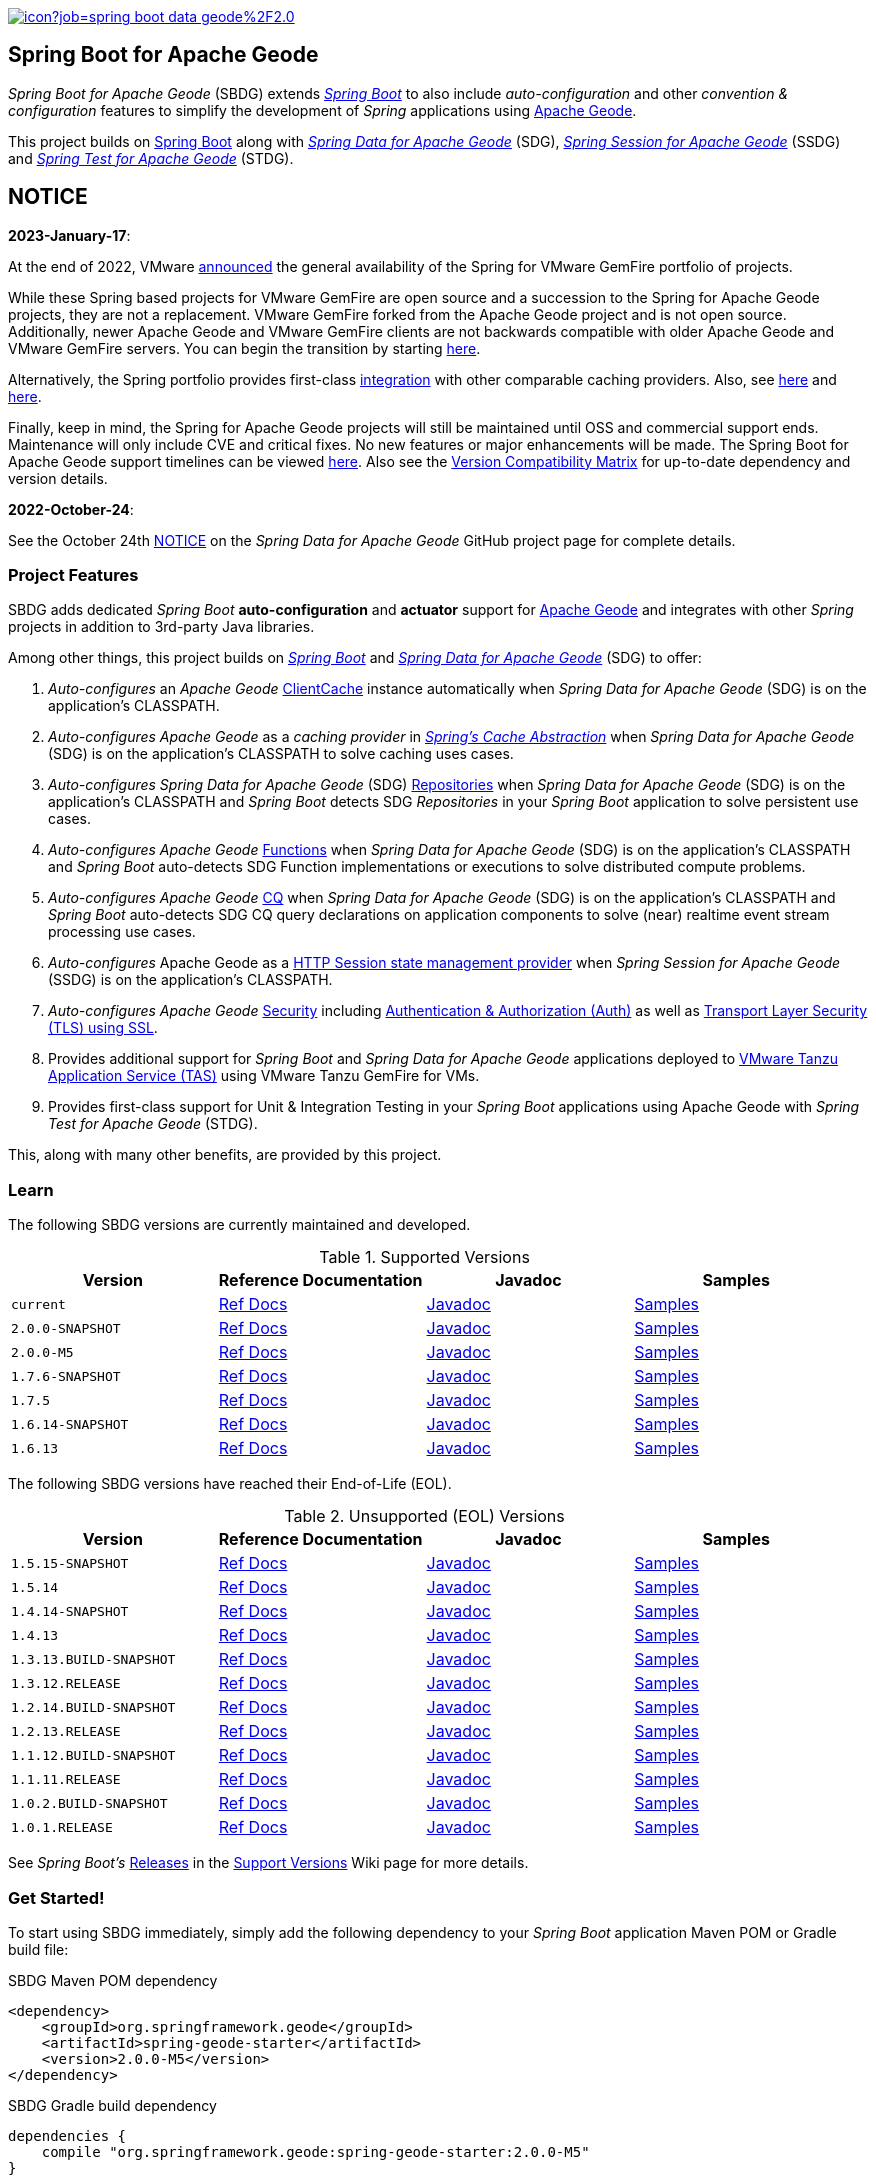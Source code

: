 :spring-docs: https://docs.spring.io/spring-framework/docs/current/reference/html/
:sbdg-docs: https://docs.spring.io/spring-boot-data-geode-build/current/reference/html5/
:sbdg-javadoc: https://docs.spring.io/spring-boot-data-geode-build/current/api/
:sbdg-version: 2.0.0-M5
:spring-boot-version: 3.0.0-M5
:geode-javadoc: https://geode.apache.org/releases/latest/javadoc
:geode-name: Apache Geode
:gemfire-name: VMware Tanzu GemFire

image:https://jenkins.spring.io/buildStatus/icon?job=spring-boot-data-geode%2F2.0.x&subject=Build[link=https://jenkins.spring.io/view/SpringData/job/spring-boot-data-geode/]

[[about]]
== Spring Boot for {geode-name}

_Spring Boot for {geode-name}_ (SBDG) extends https://projects.spring.io/spring-boot/[_Spring Boot_] to also include
_auto-configuration_ and other _convention & configuration_ features to simplify the development of _Spring_ applications
using https://geode.apache.org/[{geode-name}].

This project builds on https://spring.io/projects/spring-boot[Spring Boot] along with
https://spring.io/projects/spring-data-geode[_Spring Data for {geode-name}_] (SDG),
https://spring.io/projects/spring-session-data-geode[_Spring Session for {geode-name}_] (SSDG)
and https://github.com/spring-projects/spring-test-data-geode[_Spring Test for {geode-name}_] (STDG).

[[notice]]
== NOTICE

[[notice-2023-january]]
*2023-January-17*:

At the end of 2022, VMware https://tanzu.vmware.com/content/blog/spring-for-vmware-gemfire-is-now-available[announced]
the general availability of the Spring for VMware GemFire portfolio of projects.

While these Spring based projects for VMware GemFire are open source and a succession to the Spring for Apache Geode
projects, they are not a replacement. VMware GemFire forked from the Apache Geode project and is not open source.
Additionally, newer Apache Geode and VMware GemFire clients are not backwards compatible with older Apache Geode
and VMware GemFire servers. You can begin the transition by starting https://docs.vmware.com/en/Spring-Boot-for-VMware-GemFire/index.html[here].

Alternatively, the Spring portfolio provides first-class https://docs.spring.io/spring-boot/docs/current/reference/html/io.html#io.caching.provider[integration]
with other comparable caching providers. Also, see https://docs.spring.io/spring-framework/docs/current/reference/html/integration.html#cache-store-configuration[here]
and https://docs.spring.io/spring-framework/docs/current/reference/html/integration.html#cache-plug[here].

Finally, keep in mind, the Spring for Apache Geode projects will still be maintained until OSS and commercial support
ends. Maintenance will only include CVE and critical fixes. No new features or major enhancements will be made.
The Spring Boot for Apache Geode support timelines can be viewed https://spring.io/projects/spring-boot#support[here].
Also see the https://github.com/spring-projects/spring-boot-data-geode/wiki/Spring-Boot-for-Apache-Geode-and-VMware-Tanzu-GemFire-Version-Compatibility-Matrix[Version Compatibility Matrix]
for up-to-date dependency and version details.

[[notice-2022-october]]
*2022-October-24*:

See the October 24th https://github.com/spring-projects/spring-data-geode#notice[NOTICE]
on the _Spring Data for Apache Geode_ GitHub project page for complete details.

[[project-features]]
=== Project Features

SBDG adds dedicated _Spring Boot_ **auto-configuration** and *actuator* support for https://geode.apache.org/[{geode-name}]
and integrates with other _Spring_ projects in addition to 3rd-party Java libraries.

Among other things, this project builds on https://projects.spring.io/spring-boot/[_Spring Boot_]
and https://projects.spring.io/spring-data-geode/[_Spring Data for {geode-name}_] (SDG) to offer:

1. _Auto-configures_ an _{geode-name}_ {geode-javadoc}/org/apache/geode/cache/client/ClientCache.html[ClientCache]
instance automatically when _Spring Data for {geode-name}_ (SDG) is on the application's CLASSPATH.

2. _Auto-configures_ _{geode-name}_ as a _caching provider_ in {spring-docs}integration.html#cache[_Spring's Cache Abstraction_]
when _Spring Data for {geode-name}_ (SDG) is on the application's CLASSPATH to solve caching uses cases.

3. _Auto-configures_ _Spring Data for {geode-name}_ (SDG) {sbdg-docs}#geode-repositories[Repositories]
when _Spring Data for {geode-name}_ (SDG) is on the application's CLASSPATH and _Spring Boot_ detects
SDG _Repositories_ in your _Spring Boot_ application to solve persistent use cases.

4. _Auto-configures_ _{geode-name}_ {sbdg-docs}#geode-functions[Functions] when _Spring Data for {geode-name}_ (SDG)
is on the application's CLASSPATH and _Spring Boot_ auto-detects SDG Function implementations or executions to solve
distributed compute problems.

5. _Auto-configures_ _{geode-name}_ {sbdg-docs}#geode-continuous-query[CQ] when _Spring Data for {geode-name}_ (SDG)
is on the application's CLASSPATH and _Spring Boot_ auto-detects SDG CQ query declarations on application components
to solve (near) realtime event stream processing use cases.

6. _Auto-configures_ {geode-name} as a {sbdg-docs}#geode-session[HTTP Session state management provider]
when _Spring Session for {geode-name}_ (SSDG) is on the application's CLASSPATH.

7. _Auto-configures_ _{geode-name}_ {sbdg-docs}#geode-security[Security]
including {sbdg-docs}#geode-security-auth[Authentication & Authorization (Auth)]
as well as {sbdg-docs}#geode-security-ssl[Transport Layer Security (TLS) using SSL].

8. Provides additional support for _Spring Boot_ and _Spring Data for {geode-name}_ applications deployed to
{sbdg-docs}#cloudfoundry[VMware Tanzu Application Service (TAS)] using {gemfire-name} for VMs.

9. Provides first-class support for Unit & Integration Testing in your _Spring Boot_ applications using {geode-name}
with _Spring Test for {geode-name}_ (STDG).

This, along with many other benefits, are provided by this project.

[[learn]]
=== Learn

The following SBDG versions are currently maintained and developed.

.Supported Versions
|===
| Version | Reference Documentation | Javadoc | Samples

| `current` | {sbdg-docs}[Ref Docs] | {sbdg-javadoc}[Javadoc] | {sbdg-docs}#geode-samples[Samples]
| `2.0.0-SNAPSHOT`| https://docs.spring.io/spring-boot-data-geode-build/2.0.x-SNAPSHOT/reference/html5/[Ref Docs] | https://docs.spring.io/spring-boot-data-geode-build/2.0.x-SNAPSHOT/api/[Javadoc] | https://docs.spring.io/spring-boot-data-geode-build/2.0.x-SNAPSHOT/reference/html5/#geode-samples[Samples]
| `2.0.0-M5`| https://docs.spring.io/spring-boot-data-geode-build/2.0.x/reference/html5/[Ref Docs] | https://docs.spring.io/spring-boot-data-geode-build/2.0.x/api/[Javadoc] | https://docs.spring.io/spring-boot-data-geode-build/2.0.x/reference/html5/#geode-samples[Samples]
| `1.7.6-SNAPSHOT`| https://docs.spring.io/spring-boot-data-geode-build/1.7.x-SNAPSHOT/reference/html5/[Ref Docs] | https://docs.spring.io/spring-boot-data-geode-build/1.7.x-SNAPSHOT/api/[Javadoc] | https://docs.spring.io/spring-boot-data-geode-build/1.7.x-SNAPSHOT/reference/html5/#geode-samples[Samples]
| `1.7.5`| https://docs.spring.io/spring-boot-data-geode-build/1.7.x/reference/html5/[Ref Docs] | https://docs.spring.io/spring-boot-data-geode-build/1.7.x/api/[Javadoc] | https://docs.spring.io/spring-boot-data-geode-build/1.7.x/reference/html5/#geode-samples[Samples]
| `1.6.14-SNAPSHOT`| https://docs.spring.io/spring-boot-data-geode-build/1.6.x-SNAPSHOT/reference/html5/[Ref Docs] | https://docs.spring.io/spring-boot-data-geode-build/1.6.x-SNAPSHOT/api/[Javadoc] | https://docs.spring.io/spring-boot-data-geode-build/1.6.x-SNAPSHOT/reference/html5/#geode-samples[Samples]
| `1.6.13`| https://docs.spring.io/spring-boot-data-geode-build/1.6.x/reference/html5/[Ref Docs] | https://docs.spring.io/spring-boot-data-geode-build/1.6.x/api/[Javadoc] | https://docs.spring.io/spring-boot-data-geode-build/1.6.x/reference/html5/#geode-samples[Samples]

|===

The following SBDG versions have reached their End-of-Life (EOL).

.Unsupported (EOL) Versions
|===
| Version | Reference Documentation | Javadoc | Samples

| `1.5.15-SNAPSHOT`| https://docs.spring.io/spring-boot-data-geode-build/1.5.x-SNAPSHOT/reference/html5/[Ref Docs] | https://docs.spring.io/spring-boot-data-geode-build/1.5.x-SNAPSHOT/api/[Javadoc] | https://docs.spring.io/spring-boot-data-geode-build/1.5.x-SNAPSHOT/reference/html5/#geode-samples[Samples]
| `1.5.14`| https://docs.spring.io/spring-boot-data-geode-build/1.5.x/reference/html5/[Ref Docs] | https://docs.spring.io/spring-boot-data-geode-build/1.5.x/api/[Javadoc] | https://docs.spring.io/spring-boot-data-geode-build/1.5.x/reference/html5/#geode-samples[Samples]
| `1.4.14-SNAPSHOT`| https://docs.spring.io/spring-boot-data-geode-build/1.4.x-SNAPSHOT/reference/html5/[Ref Docs] | https://docs.spring.io/spring-boot-data-geode-build/1.4.x-SNAPSHOT/api/[Javadoc] | https://docs.spring.io/spring-boot-data-geode-build/1.4.x-SNAPSHOT/reference/html5/#geode-samples[Samples]
| `1.4.13` | https://docs.spring.io/spring-boot-data-geode-build/1.4.x/reference/html5/[Ref Docs] | https://docs.spring.io/spring-boot-data-geode-build/1.4.x/api/[Javadoc] | https://docs.spring.io/spring-boot-data-geode-build/1.4.x/reference/html5/#geode-samples[Samples]
| `1.3.13.BUILD-SNAPSHOT`| https://docs.spring.io/spring-boot-data-geode-build/1.3.x-SNAPSHOT/reference/html5/[Ref Docs] | https://docs.spring.io/spring-boot-data-geode-build/1.3.x-SNAPSHOT/api/[Javadoc] | https://docs.spring.io/spring-boot-data-geode-build/1.3.x-SNAPSHOT/reference/html5/#geode-samples[Samples]
| `1.3.12.RELEASE`| https://docs.spring.io/spring-boot-data-geode-build/1.3.x/reference/html5/[Ref Docs] | https://docs.spring.io/spring-boot-data-geode-build/1.3.x/api/[Javadoc] | https://docs.spring.io/spring-boot-data-geode-build/1.3.x/reference/html5/#geode-samples[Samples]
| `1.2.14.BUILD-SNAPSHOT`| https://docs.spring.io/spring-boot-data-geode-build/1.2.x-SNAPSHOT/reference/html5/[Ref Docs] | https://docs.spring.io/spring-boot-data-geode-build/1.2.x-SNAPSHOT/api/[Javadoc] | https://docs.spring.io/spring-boot-data-geode-build/1.2.x-SNAPSHOT/reference/html5/#geode-samples[Samples]
| `1.2.13.RELEASE`| https://docs.spring.io/spring-boot-data-geode-build/1.2.x/reference/html5/[Ref Docs] | https://docs.spring.io/spring-boot-data-geode-build/1.2.x/api/[Javadoc] | https://docs.spring.io/spring-boot-data-geode-build/1.2.x/reference/html5/#geode-samples[Samples]
| `1.1.12.BUILD-SNAPSHOT`| https://docs.spring.io/spring-boot-data-geode-build/1.1.x-SNAPSHOT/reference/html5/[Ref Docs] | https://docs.spring.io/spring-boot-data-geode-build/1.1.x-SNAPSHOT/api/[Javadoc] | https://docs.spring.io/spring-boot-data-geode-build/1.1.x-SNAPSHOT/reference/html5/#geode-samples[Samples]
| `1.1.11.RELEASE` | https://docs.spring.io/spring-boot-data-geode-build/1.1.x/reference/html5/[Ref Docs] | https://docs.spring.io/spring-boot-data-geode-build/1.1.x/api/[Javadoc] | https://docs.spring.io/spring-boot-data-geode-build/1.1.x/reference/html5/#geode-samples[Samples]
| `1.0.2.BUILD-SNAPSHOT`| https://docs.spring.io/spring-boot-data-geode-build/1.0.x-SNAPSHOT/reference/html5/[Ref Docs] | https://docs.spring.io/spring-boot-data-geode-build/1.0.x-SNAPSHOT/api/[Javadoc] | https://docs.spring.io/spring-boot-data-geode-build/1.0.x-SNAPSHOT/reference/html5/#geode-samples[Samples]
| `1.0.1.RELEASE` | https://docs.spring.io/spring-boot-data-geode-build/1.0.x/reference/html5/[Ref Docs] | https://docs.spring.io/spring-boot-data-geode-build/1.0.x/api/[Javadoc] | https://docs.spring.io/spring-boot-data-geode-build/1.0.x/reference/html5/#geode-samples[Samples]

|===

See _Spring Boot's_ https://github.com/spring-projects/spring-boot/wiki/Supported-Versions#releases[Releases]
in the https://github.com/spring-projects/spring-boot/wiki/Supported-Versions[Support Versions] Wiki page
for more details.

[[get-started]]
=== Get Started!

To start using SBDG immediately, simply add the following dependency to your _Spring Boot_ application Maven POM
or Gradle build file:

.SBDG Maven POM dependency
[subs="verbatim,attributes"]
[source,xml]
----
<dependency>
    <groupId>org.springframework.geode</groupId>
    <artifactId>spring-geode-starter</artifactId>
    <version>{sbdg-version}</version>
</dependency>
----

.SBDG Gradle build dependency
[subs="verbatim,attributes"]
[source,groovy]
----
dependencies {
    compile "org.springframework.geode:spring-geode-starter:{sbdg-version}"
}
----

If you are using a SNAPSHOT or MILESTONE version of SBDG, perhaps to pick up a bug fix, improvement or new feature,
be sure to declare the appropriate Spring Repository.  For example, the when using a MILESTONE (e.g. M1), declare the
Spring Milestone Repository.

.Spring Milestone Repository declared in Maven POM
[source,xml]
----
<repositories>
    <repository>
        <name>spring-milestone</name>
        <url>https://repo.spring.io/milestone</url>
    </repository>
</repositories>
----

.Spring Milestone Repository declare in `build.gradle`
[source,groovy]
----
repositories {
    maven { url "https://repo.spring.io/milestone" }
}
----

NOTE: To use a SNAPSHOT, simply change the URL from `https://repo.spring.io/milestone`
to `https://repo.spring.io/snapshot`.

NOTE: Spring SNAPSHOT and MILESTONE artifacts are not published to Maven Central. Only GA release bits are published to
Maven Central. When using GA bits, you do not need to declare a Repository for Maven Central when using Maven. You do
need to declare `mavenCentral()` when using Gradle.

[[get-started-spring-initializer]]
==== Getting Started with Spring Initializer

To make the task of creating a project even easier, the Spring Team recommends that you start at
https://start.spring.io[start.spring.io].

Use this https://start.spring.io/#!platformVersion={spring-boot-version}&dependencies=geode[link] to create
a _Spring Boot_ project using {geode-name}.

In addition to declaring the SBDG dependency, `org.springframework.geode:spring-geode-starter`, the Maven POM or Gradle
build file generated with _Spring Initializer_ at _start.spring.io_ includes the SBDG BOM, conveniently declared in a
dependency management block in both Maven and Gradle projects. This is convenient when you anticipate that you will need
to use more than 1 SBDG module.

For example, if you will also be using the `org.springframework.geode:spring-geode-starter-session` module for your
(HTTP) Session management needs, or perhaps the `org.springframework.geode:spring-geode-starter-test` module to write
Unit & Integration Tests for your _Spring Boot_, {geode-name} applications, then you can simply add the dependency
and let the BOM manage the version for you. This also makes it easier to switch versions without having to change
all the dependencies; simply change the version of the BOM.

[[get-started-application]]
==== Simple Spring Boot, {geode-name} application

In this section, we build a really simple _Spring Boot_ application using {geode-name} showing you how to
get started quickly, easily and reliably.

For our example, we will create and persist a `User` to {geode-name}, then lookup the `User` by name.

We start by defining our `User` application domain model class.

.User class
[source,java]
----
@Getter
@ToString
@EqualsAndHashCode
@RequiredArgsConstructor
@Region("Users")
class User {

	@lombok.NonNull @Id
	private final String name;

}
----

We use https://projectlombok.org/[Project Lombok] to simplify the implementation of our `User` class. Otherwise, the
only requirement to store `Users` in {geode-name} is to declare the `User` to data store mapping. We do this by
annotating the `User` class with the SDG `@Region` mapping annotation along with declaring the `User.name` property
to be the ID of `User` instances.

By declaring the `@Region` mapping annotation we are stating that instances of `User` will be stored in an {geode-name}
cache `Region` named "`Users`". The _Spring Data_ `@Id` annotation serves to declare the identifier for a `User` object
stored in {geode-name}. This is not unlike JPA's `@javax.persistence.Table` and `@javax.persistence.Id` mapping
annotations.

NOTE: An {geode-name} `Region` is equivalent to a database table and the cache is equivalent to a database schema.
A database schema is a namespace for a collection of tables whereas an {geode-name} cache is a namespace for a group of
`Regions` that hold the data. Each data store has its own data structure to organize and manage data. An RDBMS uses
a tabular data structure. Graph databases use a graph. Well, {geode-name} uses a `Region`, which is simply a key/value
data structure, or a map. In fact, an {geode-name} `Region` implements `java.util.Map` (indirectly) and is essentially
a distributed, horizontally scalable, highly concurrent, low-latency (among other things) `Map` implementation.

Next, let's define a _Spring Data_ `CrudRepository` to persist and access `Users` stored in {geode-name}.

.UserRepository
[source,java]
----
interface UserRepository extends CrudRepository<User, String> { }
----

Finally, let's create a _Spring Boot application_ to tie everything together.

.Spring Boot, {geode-name} application
[source,java]
----
@Slf4j
@SpringBootApplication
@EnableClusterAware
@EnableEntityDefinedRegions(basePackageClasses = User.class)
public class UserApplication {

	public static void main(String[] args) {
		SpringApplication.run(UserApplication.class, args);
	}

	@Bean
	@SuppressWarnings("unused")
	ApplicationRunner runner(UserRepository userRepository) {

		return args -> {

			long count = userRepository.count();

			assertThat(count).isZero();

			log.info("Number of Users [{}]", count);

			User jonDoe = new User("jonDoe");

			log.info("Created User [{}]", jonDoe);

			userRepository.save(jonDoe);

			log.info("Saved User [{}]", jonDoe);

			count = userRepository.count();

			assertThat(count).isOne();

			log.info("Number of Users [{}]", count);

			User jonDoeFoundById = userRepository.findById(jonDoe.getName()).orElse(null);

			assertThat(jonDoeFoundById).isEqualTo(jonDoe);

			log.info("Found User by ID (name) [{}]", jonDoeFoundById);
		};
	}
}

@Getter
@ToString
@EqualsAndHashCode
@RequiredArgsConstructor
@Region("Users")
class User {

	@lombok.NonNull @Id
	private final String name;

}

interface UserRepository extends CrudRepository<User, String> { }
----

The `UserApplication` class is annotated with `@SpringBootApplication` making it a proper _Spring Boot_ application.
With SBDG on the classpath, this effectively makes our application an {geode-name} application as well. SBDG will
_auto-configure_ an {geode-name} `ClientCache` instance by default when SBDG is on the application classpath.

With the SDG `@Region` mapping annotation, we declared that instances of `User` will be stored in the "`Users`" `Region`.
However, we have not yet created a "`Users`" `Region`. This is where the `@EnableEntityDefinedRegions` annotation comes
in handy. Like JPA/Hibernate's ability to create database tables from our `@Entity` declared classes, SDG's
`@EnableEntityDefinedRegions` annotation scans the classpath for application entity classes (e.g. `User`)
and detects any classes annotated with `@Region` in order to create the named `Region` required by the application
to persist data. The `basePackageClasses` attribute is a type-safe way to limit the scope of the scan.

While useful and convenient during development, `@EnableEntityDefinedRegions` was not made into an _auto-configuration_
feature by default since there are many ways to define and configure a `Region`, which varies from data type to data
type (e.g. transactional data vs. reference data), and varies greatly by use case and requirements.

We make use of 1 more powerful annotation, SBDG's `@EnableClusterAware`, which allows you to switch between local-only,
embedded development to a client/server topology with no code or configuration changes.

TIP: You can learn more about the `@EnableClusterAware` annotation in SBDG's reference documentation
(see {sbdg-docs}#geode-configuration-declarative-annotations-productivity-enableclusteraware[here]
and in the {sbdg-docs}guides/getting-started.html[_Getting Started_] Sample).

Our Java `main` method uses _Spring Boot's_ `SpringApplication` class to bootstrap the the {geode-name} `ClientCache`
application.

Finally, we declare an `ApplicationRunner` bean to persist a `User` and then lookup the stored `User` by ID (or "name").
Along the way, we log the operations to see the application in action.

.Example application log output (formatted to fit this screen)
[source,text]
----
...
2021-01-26 20:46:34.842  INFO 33218 --- [main] example.app.user.UserApplication : Started UserApplication in 4.561 seconds (JVM running for 5.152)
2021-01-26 20:46:34.996  INFO 33218 --- [main] example.app.user.UserApplication : Number of Users [0]
2021-01-26 20:46:34.996  INFO 33218 --- [main] example.app.user.UserApplication : Created User [User(name=jonDoe)]
2021-01-26 20:46:35.025  INFO 33218 --- [main] example.app.user.UserApplication : Saved User [User(name=jonDoe)]
2021-01-26 20:46:35.027  INFO 33218 --- [main] example.app.user.UserApplication : Number of Users [1]
2021-01-26 20:46:35.029  INFO 33218 --- [main] example.app.user.UserApplication : Found User by ID (name) [User(name=jonDoe)]
...
----

That's it! That's all!

We have just created a simple _Spring Boot_ application using {geode-name} to persist and access data.

[[get-started-next]]
===== Where To Next

To continue your journey of learning, see the {sbdg-docs}[Reference Documentation] and jump into the <<examples>> below.

[[examples]]
=== Examples

The single, most relevant "_source of truth_" on how to get started quickly, easily and reliably, using Spring Boot
for {geode-name} (SBDG) to solve problems, is to start with the {sbdg-docs}#geode-samples[Samples]. There, you will
find different examples with documentation and code showing you how to use SBDG to effectively handle specific
application concerns, like Caching.

Additionally, there are examples that walk you through the evolution of SBDG to really showcase what SBDG affords you.
The examples start by building a simple Spring Boot application using {geode-name}'s API only. Then, the app is rebuilt
using Spring Data for {geode-name} (SDG) to show the simplifications that SDG brings to the table. Finally, the app is
rebuilt once more using SBDG to demonstrate the full power of {geode-name} when combined with _Spring Boot_. The examples
can be found in the https://github.com/kohlmu-pivotal/PCCDemo[PCCDemo] GitHub repository. Each app can be deployed to
Pivotal CloudFoundry (PCF) and bound to a Pivotal Cloud Cache (PCC) service instance. By using SBDG, little to no code
or configuration changes are required to run the app locally and then later deploy the same app to a managed environment
like PCF. It just works!

Then, there is the https://github.com/jxblum/temperature-service/tree/using-spring-boot[Temperature Service] example app
showcasing an  _Internet of Things_ (IoT) and _Event Stream Processing_ (ESP) Use Case to manage Temperature Sensors
and Monitors, powered by {geode-name} with the help of SBDG to make the application configuration and implementation
as simple as can be.

[[spring-boot-project-site]]
== Spring Boot Project Site

You can find documentation, issue management, support, samples, and guides for using _Spring Boot_
at https://projects.spring.io/spring-boot/

[[code-of-conduct]]
== Code of Conduct

Please see our https://github.com/spring-projects/.github/blob/master/CODE_OF_CONDUCT.md[code of conduct]

[[report-security-vulnerability]]
== Reporting Security Vulnerabilities

Please see our https://github.com/spring-projects/spring-boot-data-geode/security/policy[Security policy].

[[license]]
== License

_Spring Boot_ and _Spring Boot for {geode-name}_ is Open Source Software released under
the https://www.apache.org/licenses/LICENSE-2.0.html[Apache 2.0 license].
